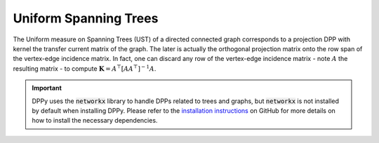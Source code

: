 .. _UST:

Uniform Spanning Trees
**********************

The Uniform measure on Spanning Trees (UST) of a directed connected graph corresponds to a projection DPP with kernel the transfer current matrix of the graph.
The later is actually the orthogonal projection matrix onto the row span of the vertex-edge incidence matrix.
In fact, one can discard any row of the vertex-edge incidence matrix - note  :math:`A` the resulting matrix - to compute :math:`\mathbf{K}=A^{\top}[AA^{\top}]^{-1}A`.

.. seealso::

    - :py:class:`~dppy.graph.uniform_spanning_tree.UST`
    - Wilson algorithm :cite:`PrWi98`
    - Aldous-Broder :cite:`Ald90`
    - :cite:`Lyo02`

.. important::

    DPPy uses the :code:`networkx` library to handle DPPs related to trees and graphs, but :code:`networkx` is not installed by default when installing DPPy. Please refer to the `installation instructions <https://github.com/guilgautier/DPPy#installation>`_ on GitHub for more details on how to install the necessary dependencies.

.. image:: ../_images/ust_histo.png
    :alt: histogram showing uniformity of the spanning trees generated by the different procedures

.. :ref:`Fig. <ust_context_plot>`

.. _ust_context_plot:

.. plot:: plots/context_plot_uniform_spanning_tree.py
    :context:

.. :ref:`Fig. <ust_graph_plot>`

.. _ust_graph_plot:

.. plot::
    :context:

    # Display underlying kernel i.e. transfer current matrix
    ust.plot_graph()

.. plot:: plots/context_plot_uniform_spanning_tree.py
    :context: reset
    :include-source: False
    :nofigs:

.. :ref:`Fig. <ust_kernel_plot>`

.. _ust_kernel_plot:

.. plot::
    :context:

    # Display underlying kernel i.e. transfer current matrix
    ust.plot_kernel()

.. plot:: plots/context_plot_uniform_spanning_tree.py
    :context: reset
    :include-source: False

.. :ref:`Fig. <ust_samples_plot>`

.. _ust_samples_plot:

.. plot::
    :context:

    # Display some samples
    for md in ('Wilson', 'Aldous-Broder', 'GS'):
        ust.sample(md)
        ust.plot()
